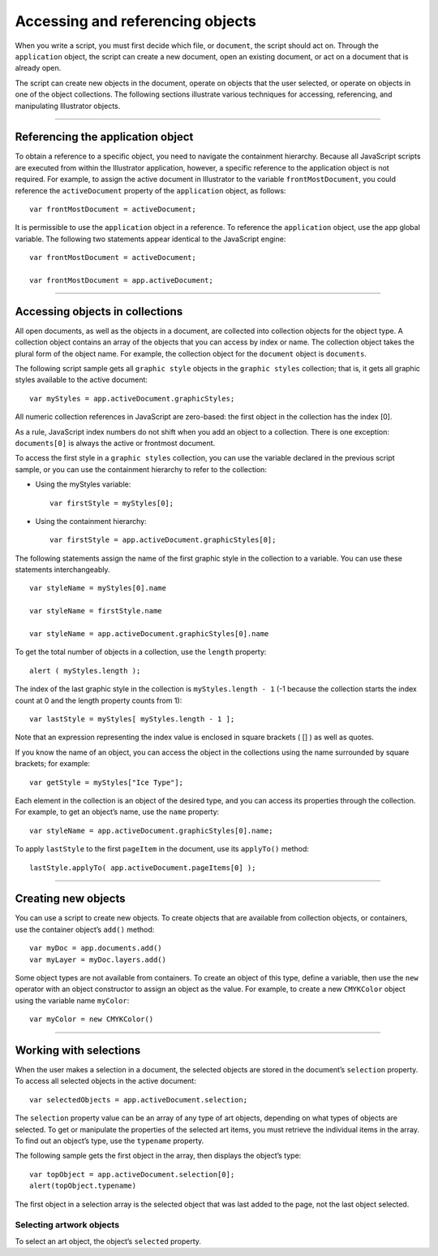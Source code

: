 .. _scriptingJavascript/objectReferences:

Accessing and referencing objects
################################################################################

When you write a script, you must first decide which file, or ``document``, the script should act on. Through
the ``application`` object, the script can create a new document, open an existing document, or act on a
document that is already open.

The script can create new objects in the document, operate on objects that the user selected, or operate
on objects in one of the object collections. The following sections illustrate various techniques for
accessing, referencing, and manipulating Illustrator objects.

----

Referencing the application object
================================================================================

To obtain a reference to a specific object, you need to navigate the containment hierarchy. Because all
JavaScript scripts are executed from within the Illustrator application, however, a specific reference to the
application object is not required. For example, to assign the active document in Illustrator to the
variable ``frontMostDocument``, you could reference the ``activeDocument`` property of the ``application`` object, as follows::

  var frontMostDocument = activeDocument;

It is permissible to use the ``application`` object in a reference. To reference the ``application`` object, use
the app global variable. The following two statements appear identical to the JavaScript engine::

  var frontMostDocument = activeDocument;

  var frontMostDocument = app.activeDocument;

----

Accessing objects in collections
================================================================================

All open documents, as well as the objects in a document, are collected into collection objects for the
object type. A collection object contains an array of the objects that you can access by index or name. The
collection object takes the plural form of the object name. For example, the collection object for the
``document`` object is ``documents``.

The following script sample gets all ``graphic style`` objects in the ``graphic styles`` collection; that is, it
gets all graphic styles available to the active document::

  var myStyles = app.activeDocument.graphicStyles;

All numeric collection references in JavaScript are zero-based: the first object in the collection has the
index [0].

As a rule, JavaScript index numbers do not shift when you add an object to a collection. There is one
exception: ``documents[0]`` is always the active or frontmost document.

To access the first style in a ``graphic styles`` collection, you can use the variable declared in the previous
script sample, or you can use the containment hierarchy to refer to the collection:

- Using the myStyles variable::

    var firstStyle = myStyles[0];

- Using the containment hierarchy::

    var firstStyle = app.activeDocument.graphicStyles[0];

The following statements assign the name of the first graphic style in the collection to a variable. You can
use these statements interchangeably.

::

    var styleName = myStyles[0].name

    var styleName = firstStyle.name

    var styleName = app.activeDocument.graphicStyles[0].name

To get the total number of objects in a collection, use the ``length`` property::

  alert ( myStyles.length );

The index of the last graphic style in the collection is ``myStyles.length - 1`` (-1 because the collection
starts the index count at 0 and the length property counts from 1)::

  var lastStyle = myStyles[ myStyles.length - 1 ];

Note that an expression representing the index value is enclosed in square brackets ( [] ) as well as quotes.

If you know the name of an object, you can access the object in the collections using the name surrounded
by square brackets; for example::

  var getStyle = myStyles["Ice Type"];

Each element in the collection is an object of the desired type, and you can access its properties through
the collection. For example, to get an object’s name, use the ``name`` property::

  var styleName = app.activeDocument.graphicStyles[0].name;

To apply ``lastStyle`` to the first ``pageItem`` in the document, use its ``applyTo()`` method::

  lastStyle.applyTo( app.activeDocument.pageItems[0] );

----

Creating new objects
================================================================================

You can use a script to create new objects. To create objects that are available from collection objects, or
containers, use the container object’s ``add()`` method::

  var myDoc = app.documents.add()
  var myLayer = myDoc.layers.add()

Some object types are not available from containers. To create an object of this type, define a variable,
then use the ``new`` operator with an object constructor to assign an object as the value. For example, to
create a new ``CMYKColor`` object using the variable name ``myColor``::

  var myColor = new CMYKColor()

----

Working with selections
================================================================================

When the user makes a selection in a document, the selected objects are stored in the document’s
``selection`` property. To access all selected objects in the active document::

  var selectedObjects = app.activeDocument.selection;

The ``selection`` property value can be an array of any type of art objects, depending on what types of
objects are selected. To get or manipulate the properties of the selected art items, you must retrieve the
individual items in the array. To find out an object’s type, use the ``typename`` property.

The following sample gets the first object in the array, then displays the object’s type::

  var topObject = app.activeDocument.selection[0];
  alert(topObject.typename)

The first object in a selection array is the selected object that was last added to the page, not the last object
selected.

Selecting artwork objects
********************************************************************************

To select an art object, the object’s ``selected`` property.
